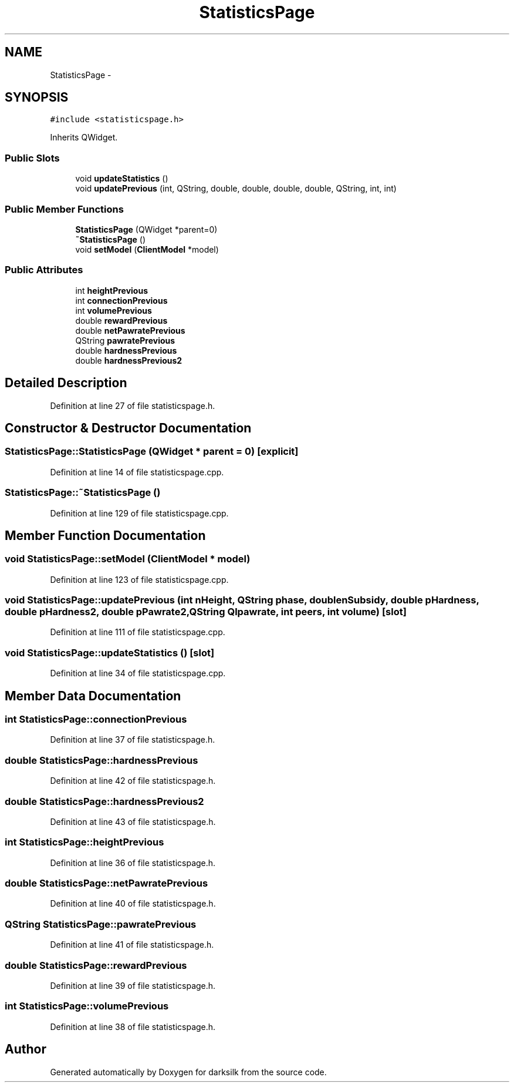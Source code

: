 .TH "StatisticsPage" 3 "Wed Feb 10 2016" "Version 1.0.0.0" "darksilk" \" -*- nroff -*-
.ad l
.nh
.SH NAME
StatisticsPage \- 
.SH SYNOPSIS
.br
.PP
.PP
\fC#include <statisticspage\&.h>\fP
.PP
Inherits QWidget\&.
.SS "Public Slots"

.in +1c
.ti -1c
.RI "void \fBupdateStatistics\fP ()"
.br
.ti -1c
.RI "void \fBupdatePrevious\fP (int, QString, double, double, double, double, QString, int, int)"
.br
.in -1c
.SS "Public Member Functions"

.in +1c
.ti -1c
.RI "\fBStatisticsPage\fP (QWidget *parent=0)"
.br
.ti -1c
.RI "\fB~StatisticsPage\fP ()"
.br
.ti -1c
.RI "void \fBsetModel\fP (\fBClientModel\fP *model)"
.br
.in -1c
.SS "Public Attributes"

.in +1c
.ti -1c
.RI "int \fBheightPrevious\fP"
.br
.ti -1c
.RI "int \fBconnectionPrevious\fP"
.br
.ti -1c
.RI "int \fBvolumePrevious\fP"
.br
.ti -1c
.RI "double \fBrewardPrevious\fP"
.br
.ti -1c
.RI "double \fBnetPawratePrevious\fP"
.br
.ti -1c
.RI "QString \fBpawratePrevious\fP"
.br
.ti -1c
.RI "double \fBhardnessPrevious\fP"
.br
.ti -1c
.RI "double \fBhardnessPrevious2\fP"
.br
.in -1c
.SH "Detailed Description"
.PP 
Definition at line 27 of file statisticspage\&.h\&.
.SH "Constructor & Destructor Documentation"
.PP 
.SS "StatisticsPage::StatisticsPage (QWidget * parent = \fC0\fP)\fC [explicit]\fP"

.PP
Definition at line 14 of file statisticspage\&.cpp\&.
.SS "StatisticsPage::~StatisticsPage ()"

.PP
Definition at line 129 of file statisticspage\&.cpp\&.
.SH "Member Function Documentation"
.PP 
.SS "void StatisticsPage::setModel (\fBClientModel\fP * model)"

.PP
Definition at line 123 of file statisticspage\&.cpp\&.
.SS "void StatisticsPage::updatePrevious (int nHeight, QString phase, double nSubsidy, double pHardness, double pHardness2, double pPawrate2, QString Qlpawrate, int peers, int volume)\fC [slot]\fP"

.PP
Definition at line 111 of file statisticspage\&.cpp\&.
.SS "void StatisticsPage::updateStatistics ()\fC [slot]\fP"

.PP
Definition at line 34 of file statisticspage\&.cpp\&.
.SH "Member Data Documentation"
.PP 
.SS "int StatisticsPage::connectionPrevious"

.PP
Definition at line 37 of file statisticspage\&.h\&.
.SS "double StatisticsPage::hardnessPrevious"

.PP
Definition at line 42 of file statisticspage\&.h\&.
.SS "double StatisticsPage::hardnessPrevious2"

.PP
Definition at line 43 of file statisticspage\&.h\&.
.SS "int StatisticsPage::heightPrevious"

.PP
Definition at line 36 of file statisticspage\&.h\&.
.SS "double StatisticsPage::netPawratePrevious"

.PP
Definition at line 40 of file statisticspage\&.h\&.
.SS "QString StatisticsPage::pawratePrevious"

.PP
Definition at line 41 of file statisticspage\&.h\&.
.SS "double StatisticsPage::rewardPrevious"

.PP
Definition at line 39 of file statisticspage\&.h\&.
.SS "int StatisticsPage::volumePrevious"

.PP
Definition at line 38 of file statisticspage\&.h\&.

.SH "Author"
.PP 
Generated automatically by Doxygen for darksilk from the source code\&.
